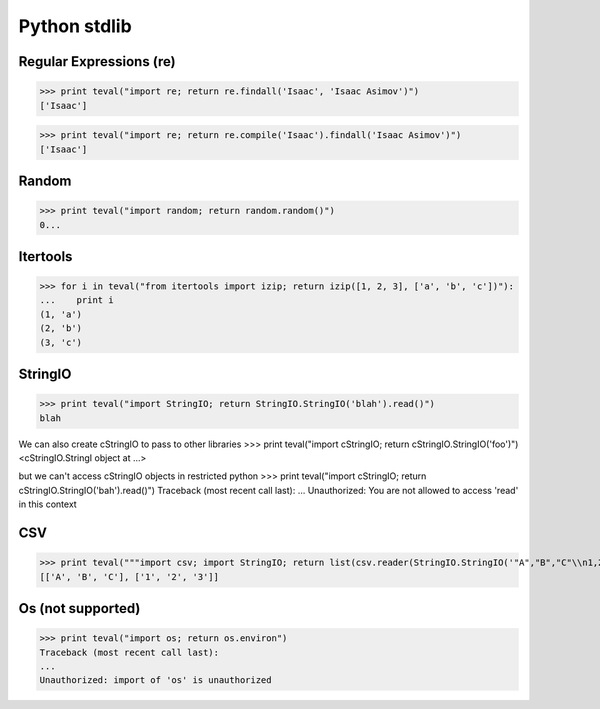 Python stdlib
=============

Regular Expressions (re)
------------------------

>>> print teval("import re; return re.findall('Isaac', 'Isaac Asimov')")
['Isaac']

>>> print teval("import re; return re.compile('Isaac').findall('Isaac Asimov')")
['Isaac']

Random
------

>>> print teval("import random; return random.random()")
0...


Itertools
---------

>>> for i in teval("from itertools import izip; return izip([1, 2, 3], ['a', 'b', 'c'])"):
...    print i
(1, 'a')
(2, 'b')
(3, 'c')

StringIO
--------

>>> print teval("import StringIO; return StringIO.StringIO('blah').read()")
blah

We can also create cStringIO to pass to other libraries
>>> print teval("import cStringIO; return cStringIO.StringIO('foo')")
<cStringIO.StringI object at ...>

but we can't access cStringIO objects in restricted python
>>> print teval("import cStringIO; return cStringIO.StringIO('bah').read()")
Traceback (most recent call last):
...
Unauthorized: You are not allowed to access 'read' in this context


CSV
-------

>>> print teval("""import csv; import StringIO; return list(csv.reader(StringIO.StringIO('"A","B","C"\\n1,2,3')))""")
[['A', 'B', 'C'], ['1', '2', '3']]

Os (not supported)
------------------

>>> print teval("import os; return os.environ")
Traceback (most recent call last):
...
Unauthorized: import of 'os' is unauthorized